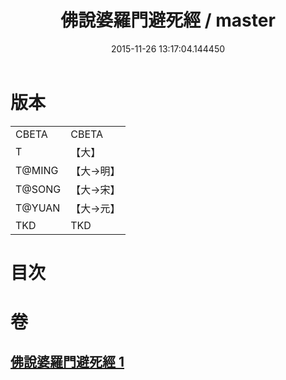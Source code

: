 #+TITLE: 佛說婆羅門避死經 / master
#+DATE: 2015-11-26 13:17:04.144450
* 版本
 |     CBETA|CBETA   |
 |         T|【大】     |
 |    T@MING|【大→明】   |
 |    T@SONG|【大→宋】   |
 |    T@YUAN|【大→元】   |
 |       TKD|TKD     |

* 目次
* 卷
** [[file:KR6a0133_001.txt][佛說婆羅門避死經 1]]
